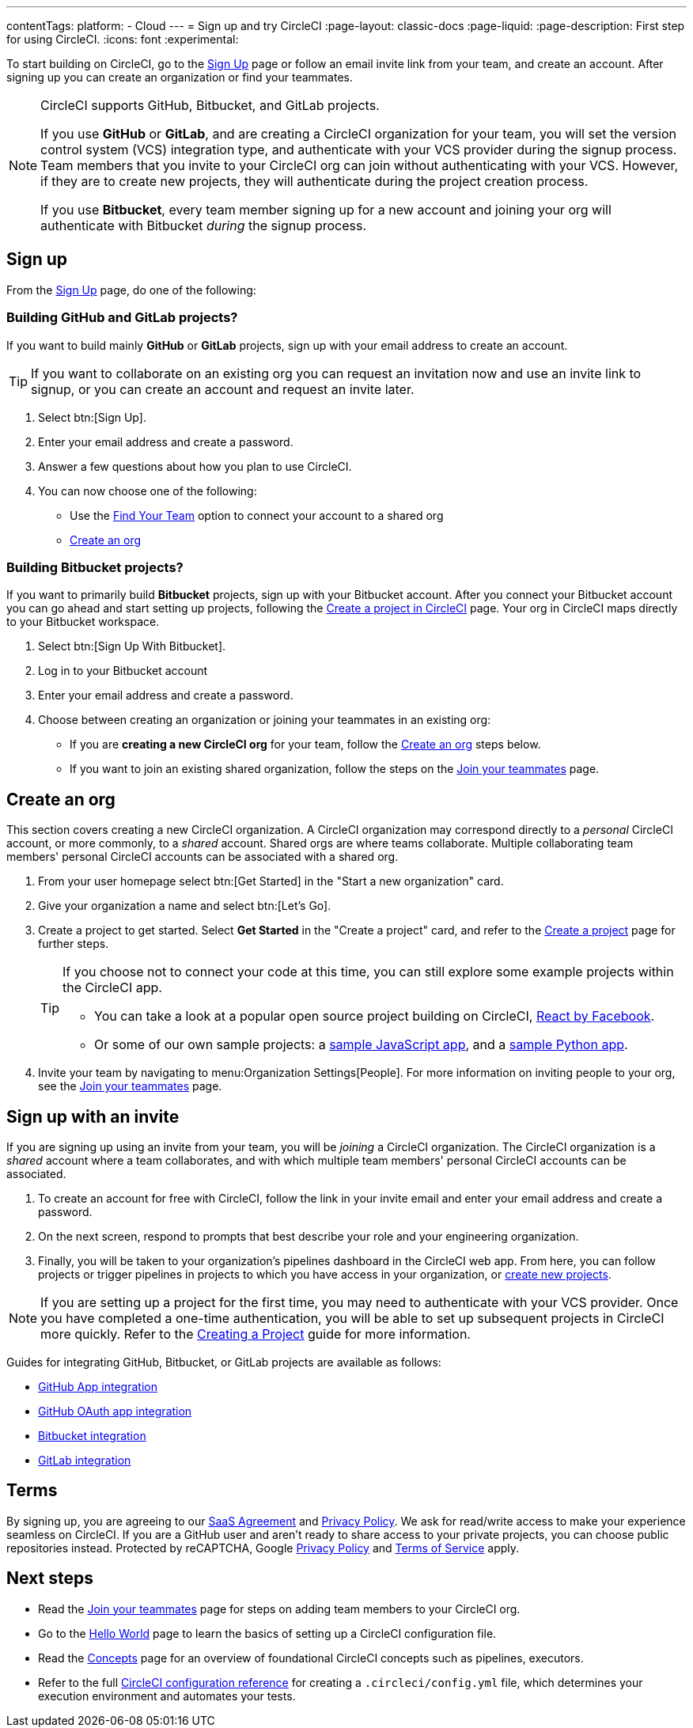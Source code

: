 ---
contentTags:
  platform:
  - Cloud
---
= Sign up and try CircleCI
:page-layout: classic-docs
:page-liquid:
:page-description: First step for using CircleCI.
:icons: font
:experimental:

To start building on CircleCI, go to the link:https://circleci.com/signup/[Sign Up] page or follow an email invite link from your team, and create an account. After signing up you can create an organization or find your teammates.

[NOTE]
====
CircleCI supports GitHub, Bitbucket, and GitLab projects.

If you use **GitHub** or **GitLab**, and are creating a CircleCI organization for your team, you will set the version control system (VCS) integration type, and authenticate with your VCS provider during the signup process. Team members that you invite to your CircleCI org can join without authenticating with your VCS. However, if they are to create new projects, they will authenticate during the project creation process.

If you use **Bitbucket**, every team member signing up for a new account and joining your org will authenticate with Bitbucket _during_ the signup process.
====

== Sign up

From the link:https://circleci.com/signup/[Sign Up] page, do one of the following:

=== Building GitHub and GitLab projects?

If you want to build mainly **GitHub** or **GitLab** projects, sign up with your email address to create an account.

TIP: If you want to collaborate on an existing org you can request an invitation now and use an invite link to signup, or you can create an account and request an invite later.

. Select btn:[Sign Up].
. Enter your email address and create a password.
. Answer a few questions about how you plan to use CircleCI.
. You can now choose one of the following:
** Use the xref:invite-your-team#[Find Your Team] option to connect your account to a shared org
** <<sign-up-and-create-an-org>>

=== Building Bitbucket projects?

If you want to primarily build **Bitbucket** projects, sign up with your Bitbucket account. After you connect your Bitbucket account you can go ahead and start setting up projects, following the xref:create-project#set-up-a-project[Create a project in CircleCI] page. Your org in CircleCI maps directly to your Bitbucket workspace.

. Select btn:[Sign Up With Bitbucket].
. Log in to your Bitbucket account
. Enter your email address and create a password.

. Choose between creating an organization or joining your teammates in an existing org:
** If you are **creating a new CircleCI org** for your team, follow the <<sign-up-and-create-an-org>> steps below.
** If you want to join an existing shared organization, follow the steps on the xref:#invite-your-team[Join your teammates] page.

[#sign-up-and-create-an-org]
== Create an org

This section covers creating a new CircleCI organization. A CircleCI organization may correspond directly to a _personal_ CircleCI account, or more commonly, to a _shared_ account. Shared orgs are where teams collaborate. Multiple collaborating team members' personal CircleCI accounts can be associated with a shared org.

. From your user homepage select btn:[Get Started] in the "Start a new organization" card.

. Give your organization a name and select btn:[Let's Go].

. Create a project to get started. Select **Get Started** in the "Create a project" card, and refer to the xref:create-project#create-a-project[Create a project] page for further steps.
+
[TIP]
====
If you choose not to connect your code at this time, you can still explore some example projects within the CircleCI app.

* You can take a look at a popular open source project building on CircleCI, link:https://app.circleci.com/pipelines/github/facebook/react[React by Facebook].
* Or some of our own sample projects: a link:https://app.circleci.com/pipelines/github/CircleCI-Public/sample-javascript-cfd/[sample JavaScript app], and a link:https://app.circleci.com/pipelines/github/CircleCI-Public/sample-python-cfd/[sample Python app].
====

. Invite your team by navigating to menu:Organization Settings[People]. For more information on inviting people to your org, see the xref:invite-your-team#invite-teammates[Join your teammates] page.

[#sign-up-with-an-invite]
== Sign up with an invite

If you are signing up using an invite from your team, you will be _joining_ a CircleCI organization. The CircleCI organization is a _shared_ account where a team collaborates, and with which multiple team members' personal CircleCI accounts can be associated.

. To create an account for free with CircleCI, follow the link in your invite email and enter your email address and create a password.

. On the next screen, respond to prompts that best describe your role and your engineering organization.

. Finally, you will be taken to your organization's pipelines dashboard in the CircleCI web app. From here, you can follow projects or trigger pipelines in projects to which you have access in your organization, or xref:create-project#[create new projects].

NOTE: If you are setting up a project for the first time, you may need to authenticate with your VCS provider. Once you have completed a one-time authentication, you will be able to set up subsequent projects in CircleCI more quickly. Refer to the xref:create-project#[Creating a Project] guide for more information.

Guides for integrating GitHub, Bitbucket, or GitLab projects are available as follows:

- xref:github-apps-integration#[GitHub App integration]
- xref:github-integration#[GitHub OAuth app integration]
- xref:bitbucket-integration#[Bitbucket integration]
- xref:gitlab-integration#[GitLab integration]

[#terms]
== Terms

By signing up, you are agreeing to our link:https://circleci.com/terms-of-service/[SaaS Agreement] and link:https://circleci.com/privacy/[Privacy Policy]. We ask for read/write access to make your experience seamless on CircleCI. If you are a GitHub user and aren’t ready to share access to your private projects, you can choose public repositories instead. Protected by reCAPTCHA, Google link:https://policies.google.com/privacy?hl=en[Privacy Policy] and link:https://policies.google.com/terms?hl=en[Terms of Service] apply.

[#next-steps]
== Next steps

- Read the xref:invite-your-team.adoc#[Join your teammates] page for steps on adding team members to your CircleCI org.
- Go to the xref:hello-world#[Hello World] page to learn the basics of setting up a CircleCI configuration file.
- Read the xref:concepts#[Concepts] page for an overview of foundational CircleCI concepts such as pipelines, executors.
- Refer to the full xref:configuration-reference#[CircleCI configuration reference] for creating a `.circleci/config.yml` file, which determines your execution environment and automates your tests.
